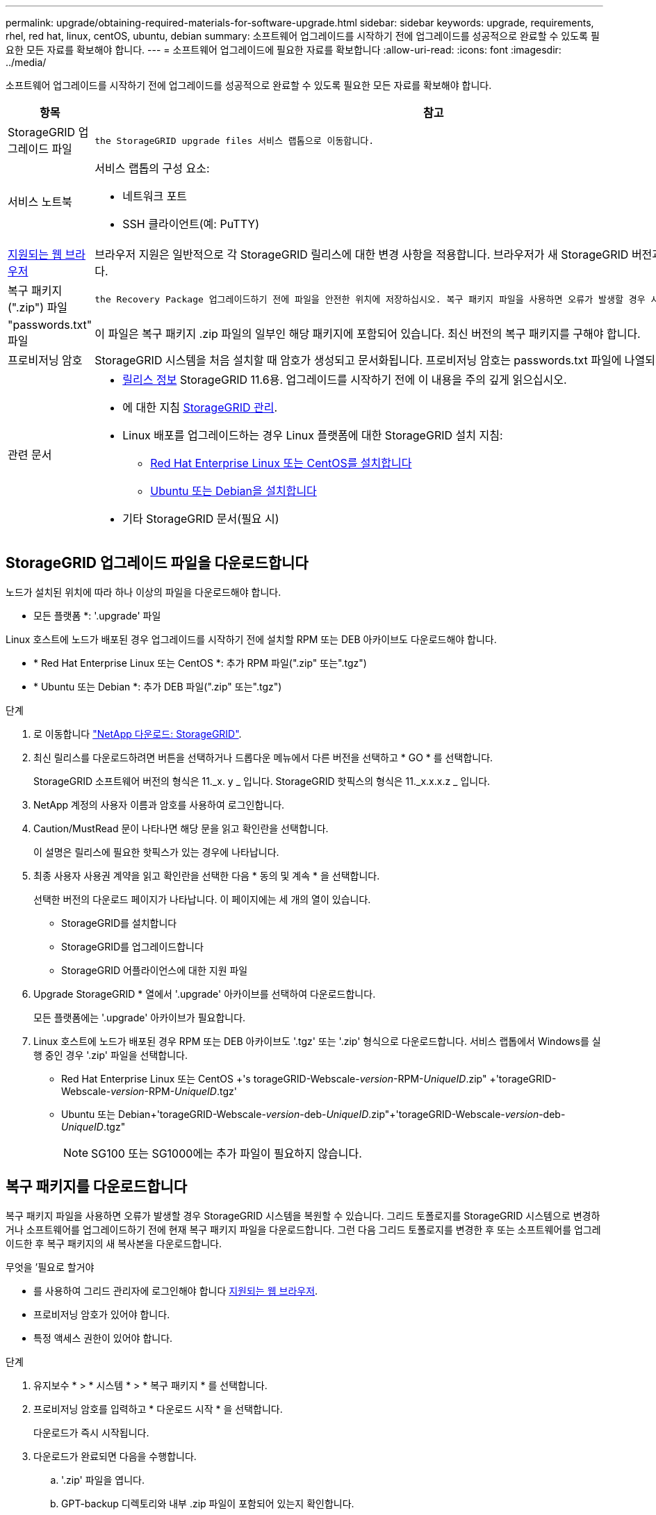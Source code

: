 ---
permalink: upgrade/obtaining-required-materials-for-software-upgrade.html 
sidebar: sidebar 
keywords: upgrade, requirements, rhel, red hat, linux, centOS, ubuntu, debian 
summary: 소프트웨어 업그레이드를 시작하기 전에 업그레이드를 성공적으로 완료할 수 있도록 필요한 모든 자료를 확보해야 합니다. 
---
= 소프트웨어 업그레이드에 필요한 자료를 확보합니다
:allow-uri-read: 
:icons: font
:imagesdir: ../media/


[role="lead"]
소프트웨어 업그레이드를 시작하기 전에 업그레이드를 성공적으로 완료할 수 있도록 필요한 모든 자료를 확보해야 합니다.

[cols="1a,3a"]
|===
| 항목 | 참고 


 a| 
StorageGRID 업그레이드 파일
 a| 
 the StorageGRID upgrade files 서비스 랩톱으로 이동합니다.



 a| 
서비스 노트북
 a| 
서비스 랩톱의 구성 요소:

* 네트워크 포트
* SSH 클라이언트(예: PuTTY)




 a| 
xref:../admin/web-browser-requirements.adoc[지원되는 웹 브라우저]
 a| 
브라우저 지원은 일반적으로 각 StorageGRID 릴리스에 대한 변경 사항을 적용합니다. 브라우저가 새 StorageGRID 버전과 호환되는지 확인합니다.



 a| 
복구 패키지(".zip") 파일
 a| 
 the Recovery Package 업그레이드하기 전에 파일을 안전한 위치에 저장하십시오. 복구 패키지 파일을 사용하면 오류가 발생할 경우 시스템을 복원할 수 있습니다.



 a| 
"passwords.txt" 파일
 a| 
이 파일은 복구 패키지 .zip 파일의 일부인 해당 패키지에 포함되어 있습니다. 최신 버전의 복구 패키지를 구해야 합니다.



 a| 
프로비저닝 암호
 a| 
StorageGRID 시스템을 처음 설치할 때 암호가 생성되고 문서화됩니다. 프로비저닝 암호는 passwords.txt 파일에 나열되지 않습니다.



 a| 
관련 문서
 a| 
* xref:../release-notes/index.adoc[릴리스 정보] StorageGRID 11.6용. 업그레이드를 시작하기 전에 이 내용을 주의 깊게 읽으십시오.
* 에 대한 지침 xref:../admin/index.adoc[StorageGRID 관리].
* Linux 배포를 업그레이드하는 경우 Linux 플랫폼에 대한 StorageGRID 설치 지침:
+
** xref:../rhel/index.adoc[Red Hat Enterprise Linux 또는 CentOS를 설치합니다]
** xref:../ubuntu/index.adoc[Ubuntu 또는 Debian을 설치합니다]


* 기타 StorageGRID 문서(필요 시)


|===


== StorageGRID 업그레이드 파일을 다운로드합니다

노드가 설치된 위치에 따라 하나 이상의 파일을 다운로드해야 합니다.

* 모든 플랫폼 *: '.upgrade' 파일


Linux 호스트에 노드가 배포된 경우 업그레이드를 시작하기 전에 설치할 RPM 또는 DEB 아카이브도 다운로드해야 합니다.

* * Red Hat Enterprise Linux 또는 CentOS *: 추가 RPM 파일(".zip" 또는".tgz")
* * Ubuntu 또는 Debian *: 추가 DEB 파일(".zip" 또는".tgz")


.단계
. 로 이동합니다 https://mysupport.netapp.com/site/products/all/details/storagegrid/downloads-tab["NetApp 다운로드: StorageGRID"^].
. 최신 릴리스를 다운로드하려면 버튼을 선택하거나 드롭다운 메뉴에서 다른 버전을 선택하고 * GO * 를 선택합니다.
+
StorageGRID 소프트웨어 버전의 형식은 11._x. y _ 입니다. StorageGRID 핫픽스의 형식은 11._x.x.x.z _ 입니다.

. NetApp 계정의 사용자 이름과 암호를 사용하여 로그인합니다.
. Caution/MustRead 문이 나타나면 해당 문을 읽고 확인란을 선택합니다.
+
이 설명은 릴리스에 필요한 핫픽스가 있는 경우에 나타납니다.

. 최종 사용자 사용권 계약을 읽고 확인란을 선택한 다음 * 동의 및 계속 * 을 선택합니다.
+
선택한 버전의 다운로드 페이지가 나타납니다. 이 페이지에는 세 개의 열이 있습니다.

+
** StorageGRID를 설치합니다
** StorageGRID를 업그레이드합니다
** StorageGRID 어플라이언스에 대한 지원 파일


. Upgrade StorageGRID * 열에서 '.upgrade' 아카이브를 선택하여 다운로드합니다.
+
모든 플랫폼에는 '.upgrade' 아카이브가 필요합니다.

. Linux 호스트에 노드가 배포된 경우 RPM 또는 DEB 아카이브도 '.tgz' 또는 '.zip' 형식으로 다운로드합니다. 서비스 랩톱에서 Windows를 실행 중인 경우 '.zip' 파일을 선택합니다.
+
** Red Hat Enterprise Linux 또는 CentOS +'s torageGRID-Webscale-_version_-RPM-_UniqueID_.zip" +'torageGRID-Webscale-_version_-RPM-_UniqueID_.tgz'
** Ubuntu 또는 Debian+'torageGRID-Webscale-_version_-deb-_UniqueID_.zip"+'torageGRID-Webscale-_version_-deb-_UniqueID_.tgz"
+

NOTE: SG100 또는 SG1000에는 추가 파일이 필요하지 않습니다.







== 복구 패키지를 다운로드합니다

복구 패키지 파일을 사용하면 오류가 발생할 경우 StorageGRID 시스템을 복원할 수 있습니다. 그리드 토폴로지를 StorageGRID 시스템으로 변경하거나 소프트웨어를 업그레이드하기 전에 현재 복구 패키지 파일을 다운로드합니다. 그런 다음 그리드 토폴로지를 변경한 후 또는 소프트웨어를 업그레이드한 후 복구 패키지의 새 복사본을 다운로드합니다.

.무엇을 &#8217;필요로 할거야
* 를 사용하여 그리드 관리자에 로그인해야 합니다 xref:../admin/web-browser-requirements.adoc[지원되는 웹 브라우저].
* 프로비저닝 암호가 있어야 합니다.
* 특정 액세스 권한이 있어야 합니다.


.단계
. 유지보수 * > * 시스템 * > * 복구 패키지 * 를 선택합니다.
. 프로비저닝 암호를 입력하고 * 다운로드 시작 * 을 선택합니다.
+
다운로드가 즉시 시작됩니다.

. 다운로드가 완료되면 다음을 수행합니다.
+
.. '.zip' 파일을 엽니다.
.. GPT-backup 디렉토리와 내부 .zip 파일이 포함되어 있는지 확인합니다.
.. 안쪽 '.zip' 파일의 압축을 풉니다.
.. 비밀번호.txt 파일을 열 수 있는지 확인합니다.


. 다운로드한 복구 패키지 파일('.zip')을 두 개의 안전하고 서로 다른 위치에 복사합니다.
+

IMPORTANT: 복구 패키지 파일은 StorageGRID 시스템에서 데이터를 가져오는 데 사용할 수 있는 암호화 키와 암호가 포함되어 있으므로 보안을 유지해야 합니다.


